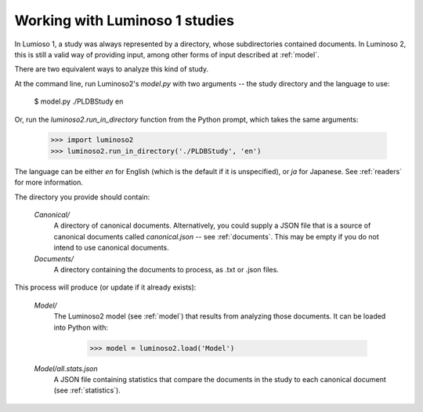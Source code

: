.. _luminoso1:

Working with Luminoso 1 studies
===============================

In Lumioso 1, a study was always represented by a directory, whose
subdirectories contained documents. In Luminoso 2, this is still a valid way of
providing input, among other forms of input described at :ref:`model`.

There are two equivalent ways to analyze this kind of study.

At the command line, run Luminoso2's `model.py` with two arguments -- the
study directory and the language to use:

    $ model.py ./PLDBStudy en

Or, run the `luminoso2.run_in_directory` function from the Python prompt,
which takes the same arguments:

    >>> import luminoso2
    >>> luminoso2.run_in_directory('./PLDBStudy', 'en')

The language can be either `en` for English (which is the default if it is
unspecified), or `ja` for Japanese. See :ref:`readers` for more information.

The directory you provide should contain:

    `Canonical/`
        A directory of canonical documents. Alternatively, you could supply a
        JSON file that is a source of canonical documents called
        `canonical.json` -- see :ref:`documents`. This may be empty if you
        do not intend to use canonical documents.

    `Documents/`
        A directory containing the documents to process, as .txt or .json
        files.

This process will produce (or update if it already exists):

    `Model/`
        The Luminoso2 model (see :ref:`model`) that results from analyzing
        those documents. It can be loaded into Python with:
            
            >>> model = luminoso2.load('Model')

    `Model/all.stats.json`
        A JSON file containing statistics that compare the documents in the
        study to each canonical document (see :ref:`statistics`).

